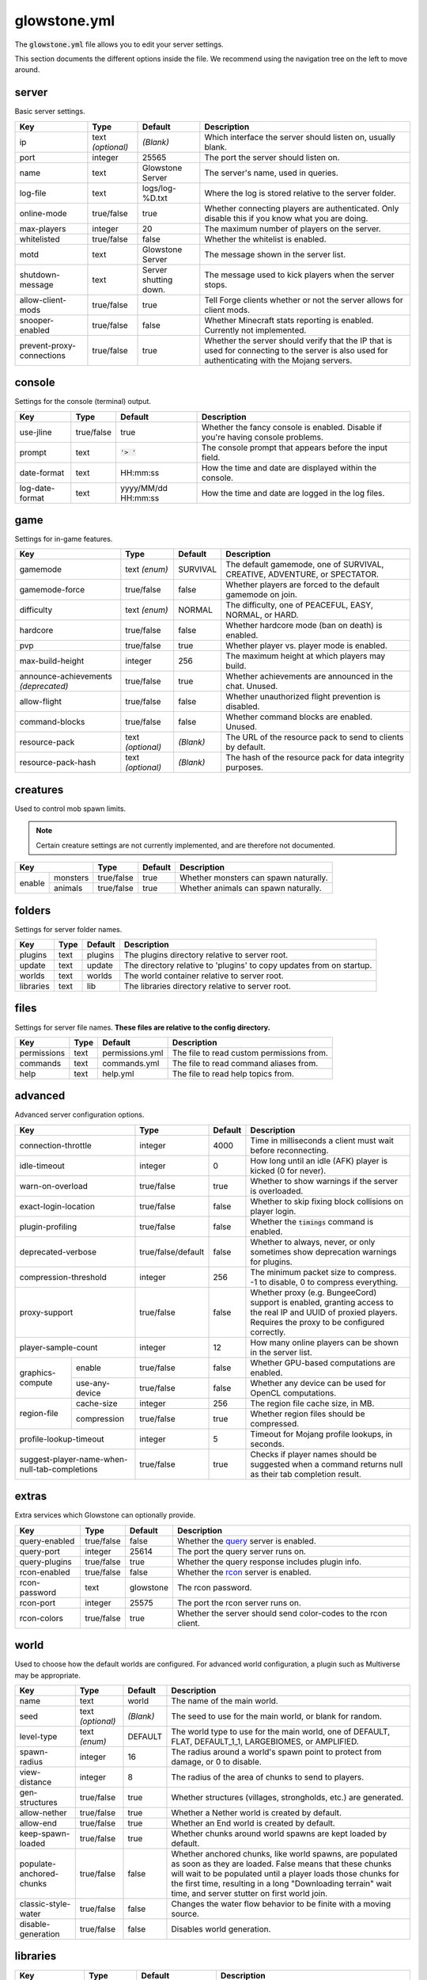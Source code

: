 glowstone.yml
#############

The :code:`glowstone.yml` file allows you to edit your server settings.

This section documents the different options inside the file. We recommend using the navigation tree on the left
to move around.

server
======

Basic server settings.

+--------------------------------+-------------------+--------------------------------+-------------------------------------------------------------+
| Key                            | Type              | Default                        | Description                                                 |
+================================+===================+================================+=============================================================+
| ip                             | text *(optional)* | *(Blank)*                      | Which interface the server should listen on, usually blank. |
+--------------------------------+-------------------+--------------------------------+-------------------------------------------------------------+
| port                           | integer           | 25565                          | The port the server should listen on.                       |
+--------------------------------+-------------------+--------------------------------+-------------------------------------------------------------+
| name                           | text              | Glowstone Server               | The server's name, used in queries.                         |
+--------------------------------+-------------------+--------------------------------+-------------------------------------------------------------+
| log-file                       | text              | logs/log-%D.txt                | Where the log is stored relative to the server folder.      |
+--------------------------------+-------------------+--------------------------------+-------------------------------------------------------------+
|                                |                   |                                | Whether connecting players are authenticated.               |
| online-mode                    | true/false        | true                           | Only disable this if you know what you are doing.           |
+--------------------------------+-------------------+--------------------------------+-------------------------------------------------------------+
| max-players                    | integer           | 20                             | The maximum number of players on the server.                |
+--------------------------------+-------------------+--------------------------------+-------------------------------------------------------------+
| whitelisted                    | true/false        | false                          | Whether the whitelist is enabled.                           |
+--------------------------------+-------------------+--------------------------------+-------------------------------------------------------------+
| motd                           | text              | Glowstone Server               | The message shown in the server list.                       |
+--------------------------------+-------------------+--------------------------------+-------------------------------------------------------------+
| shutdown-message               | text              | Server shutting down.          | The message used to kick players when the server stops.     |
+--------------------------------+-------------------+--------------------------------+-------------------------------------------------------------+
| allow-client-mods              | true/false        | true                           | Tell Forge clients whether or not the server allows         |
|                                |                   |                                | for client mods.                                            |
+--------------------------------+-------------------+--------------------------------+-------------------------------------------------------------+
| snooper-enabled                | true/false        | false                          | Whether Minecraft stats reporting is enabled.               |
|                                |                   |                                | Currently not implemented.                                  |
+--------------------------------+-------------------+--------------------------------+-------------------------------------------------------------+
| prevent-proxy-connections      | true/false        | true                           | Whether the server should verify that the IP that is        |
|                                |                   |                                | used for connecting to the server is also used for          |
|                                |                   |                                | authenticating with the Mojang servers.                     |
+--------------------------------+-------------------+--------------------------------+-------------------------------------------------------------+

console
=======

Settings for the console (terminal) output.

+--------------------------------+-------------------+--------------------------------+-------------------------------------------------------------+
| Key                            | Type              | Default                        | Description                                                 |
+================================+===================+================================+=============================================================+
| use-jline                      | true/false        | true                           | Whether the fancy console is enabled.                       |
|                                |                   |                                | Disable if you're having console problems.                  |
+--------------------------------+-------------------+--------------------------------+-------------------------------------------------------------+
| prompt                         | text              | :code:`'> '`                   | The console prompt that appears before the input field.     |
+--------------------------------+-------------------+--------------------------------+-------------------------------------------------------------+
| date-format                    | text              | HH:mm:ss                       | How the time and date are displayed within the console.     |
+--------------------------------+-------------------+--------------------------------+-------------------------------------------------------------+
| log-date-format                | text              | yyyy/MM/dd HH:mm:ss            | How the time and date are logged in the log files.          |
+--------------------------------+-------------------+--------------------------------+-------------------------------------------------------------+

game
====

Settings for in-game features.

+--------------------------------+-------------------+--------------------------------+-------------------------------------------------------------+
| Key                            | Type              | Default                        | Description                                                 |
+================================+===================+================================+=============================================================+
| gamemode                       | text *(enum)*     | SURVIVAL                       | The default gamemode, one of                                |
|                                |                   |                                | SURVIVAL, CREATIVE, ADVENTURE, or SPECTATOR.                |
+--------------------------------+-------------------+--------------------------------+-------------------------------------------------------------+
| gamemode-force                 | true/false        | false                          | Whether players are forced to the default gamemode on join. |
+--------------------------------+-------------------+--------------------------------+-------------------------------------------------------------+
| difficulty                     | text *(enum)*     | NORMAL                         | The difficulty, one of                                      |
|                                |                   |                                | PEACEFUL, EASY, NORMAL, or HARD.                            |
+--------------------------------+-------------------+--------------------------------+-------------------------------------------------------------+
| hardcore                       | true/false        | false                          | Whether hardcore mode (ban on death) is enabled.            |
+--------------------------------+-------------------+--------------------------------+-------------------------------------------------------------+
| pvp                            | true/false        | true                           | Whether player vs. player mode is enabled.                  |
+--------------------------------+-------------------+--------------------------------+-------------------------------------------------------------+
| max-build-height               | integer           | 256                            | The maximum height at which players may build.              |
+--------------------------------+-------------------+--------------------------------+-------------------------------------------------------------+
| announce-achievements          | true/false        | true                           | Whether achievements are announced in the chat. Unused.     |
| *(deprecated)*                 |                   |                                |                                                             |
+--------------------------------+-------------------+--------------------------------+-------------------------------------------------------------+
| allow-flight                   | true/false        | false                          | Whether unauthorized flight prevention is disabled.         |
+--------------------------------+-------------------+--------------------------------+-------------------------------------------------------------+
| command-blocks                 | true/false        | false                          | Whether command blocks are enabled. Unused.                 |
+--------------------------------+-------------------+--------------------------------+-------------------------------------------------------------+
| resource-pack                  | text *(optional)* | *(Blank)*                      | The URL of the resource pack to send to clients by default. |
+--------------------------------+-------------------+--------------------------------+-------------------------------------------------------------+
| resource-pack-hash             | text *(optional)* | *(Blank)*                      | The hash of the resource pack for data integrity purposes.  |
+--------------------------------+-------------------+--------------------------------+-------------------------------------------------------------+

creatures
=========

Used to control mob spawn limits.

.. note::

    Certain creature settings are not currently implemented, and are therefore not documented.

+--------------------------------+-------------------+--------------------------------+-------------------------------------------------------------+
| Key                            | Type              | Default                        | Description                                                 |
+==========+=====================+===================+================================+=============================================================+
|          | monsters            | true/false        | true                           | Whether monsters can spawn naturally.                       |
| enable   +---------------------+-------------------+--------------------------------+-------------------------------------------------------------+
|          | animals             | true/false        | true                           | Whether animals can spawn naturally.                        |
+----------+---------------------+-------------------+--------------------------------+-------------------------------------------------------------+


folders
=======

Settings for server folder names.

+--------------------------------+-------------------+--------------------------------+-------------------------------------------------------------+
| Key                            | Type              | Default                        | Description                                                 |
+================================+===================+================================+=============================================================+
| plugins                        | text              | plugins                        | The plugins directory relative to server root.              |
+--------------------------------+-------------------+--------------------------------+-------------------------------------------------------------+
| update                         | text              | update                         | The directory relative to 'plugins' to copy updates from    |
|                                |                   |                                | on startup.                                                 |
+--------------------------------+-------------------+--------------------------------+-------------------------------------------------------------+
| worlds                         | text              | worlds                         | The world container relative to server root.                |
+--------------------------------+-------------------+--------------------------------+-------------------------------------------------------------+
| libraries                      | text              | lib                            | The libraries directory relative to server root.            |
+--------------------------------+-------------------+--------------------------------+-------------------------------------------------------------+

files
=====

Settings for server file names. **These files are relative to the config directory.**

+--------------------------------+-------------------+--------------------------------+-------------------------------------------------------------+
| Key                            | Type              | Default                        | Description                                                 |
+================================+===================+================================+=============================================================+
| permissions                    | text              | permissions.yml                | The file to read custom permissions from.                   |
+--------------------------------+-------------------+--------------------------------+-------------------------------------------------------------+
| commands                       | text              | commands.yml                   | The file to read command aliases from.                      |
+--------------------------------+-------------------+--------------------------------+-------------------------------------------------------------+
| help                           | text              | help.yml                       | The file to read help topics from.                          |
+--------------------------------+-------------------+--------------------------------+-------------------------------------------------------------+

advanced
========

Advanced server configuration options.

+-----------------------------------------------+--------------------+--------------------------------+-------------------------------------------------------------+
| Key                                           | Type               | Default                        | Description                                                 |
+===============================================+====================+================================+=============================================================+
| connection-throttle                           | integer            | 4000                           | Time in milliseconds a client must wait before reconnecting.|
+-----------------------------------------------+--------------------+--------------------------------+-------------------------------------------------------------+
| idle-timeout                                  | integer            | 0                              | How long until an idle (AFK) player is kicked (0 for never).|
+-----------------------------------------------+--------------------+--------------------------------+-------------------------------------------------------------+
| warn-on-overload                              | true/false         | true                           | Whether to show warnings if the server is overloaded.       |
+-----------------------------------------------+--------------------+--------------------------------+-------------------------------------------------------------+
| exact-login-location                          | true/false         | false                          | Whether to skip fixing block collisions on player login.    |
+-----------------------------------------------+--------------------+--------------------------------+-------------------------------------------------------------+
| plugin-profiling                              | true/false         | false                          | Whether the :code:`timings` command is enabled.             |
+-----------------------------------------------+--------------------+--------------------------------+-------------------------------------------------------------+
| deprecated-verbose                            | true/false/default | false                          | Whether to always, never, or only sometimes show deprecation|
|                                               |                    |                                | warnings for plugins.                                       |
+-----------------------------------------------+--------------------+--------------------------------+-------------------------------------------------------------+
| compression-threshold                         | integer            | 256                            | The minimum packet size to compress. -1 to disable, 0 to    |
|                                               |                    |                                | compress everything.                                        |
+-----------------------------------------------+--------------------+--------------------------------+-------------------------------------------------------------+
| proxy-support                                 | true/false         | false                          | Whether proxy (e.g. BungeeCord) support is enabled, granting|
|                                               |                    |                                | access to the real IP and UUID of proxied players. Requires |
|                                               |                    |                                | the proxy to be configured correctly.                       |
+-----------------------------------------------+--------------------+--------------------------------+-------------------------------------------------------------+
| player-sample-count                           | integer            | 12                             | How many online players can be shown in the server list.    |
+------------------+----------------------------+--------------------+--------------------------------+-------------------------------------------------------------+
|                  | enable                     | true/false         | false                          | Whether GPU-based computations are enabled.                 |
| graphics-compute +----------------------------+--------------------+--------------------------------+-------------------------------------------------------------+
|                  | use-any-device             | true/false         | false                          | Whether any device can be used for OpenCL computations.     |
+------------------+----------------------------+--------------------+--------------------------------+-------------------------------------------------------------+
|                  | cache-size                 | integer            | 256                            | The region file cache size, in MB.                          |
| region-file      +----------------------------+--------------------+--------------------------------+-------------------------------------------------------------+
|                  | compression                | true/false         | true                           | Whether region files should be compressed.                  |
+------------------+----------------------------+--------------------+--------------------------------+-------------------------------------------------------------+
| profile-lookup-timeout                        | integer            | 5                              | Timeout for Mojang profile lookups, in seconds.             |
+-----------------------------------------------+--------------------+--------------------------------+-------------------------------------------------------------+
| suggest-player-name-when-null-tab-completions | true/false         | true                           | Checks if player names should be suggested when a           |
|                                               |                    |                                | command returns null as their tab completion result.        |
+-----------------------------------------------+--------------------+--------------------------------+-------------------------------------------------------------+

extras
======

Extra services which Glowstone can optionally provide.

+--------------------------------+-------------------+--------------------------------+-------------------------------------------------------------+
| Key                            | Type              | Default                        | Description                                                 |
+================================+===================+================================+=============================================================+
| query-enabled                  | true/false        | false                          | Whether the query_ server is enabled.                       |
+--------------------------------+-------------------+--------------------------------+-------------------------------------------------------------+
| query-port                     | integer           | 25614                          | The port the query server runs on.                          |
+--------------------------------+-------------------+--------------------------------+-------------------------------------------------------------+
| query-plugins                  | true/false        | true                           | Whether the query response includes plugin info.            |
+--------------------------------+-------------------+--------------------------------+-------------------------------------------------------------+
| rcon-enabled                   | true/false        | false                          | Whether the rcon_ server is enabled.                        |
+--------------------------------+-------------------+--------------------------------+-------------------------------------------------------------+
| rcon-password                  | text              | glowstone                      | The rcon password.                                          |
+--------------------------------+-------------------+--------------------------------+-------------------------------------------------------------+
| rcon-port                      | integer           | 25575                          | The port the rcon server runs on.                           |
+--------------------------------+-------------------+--------------------------------+-------------------------------------------------------------+
| rcon-colors                    | true/false        | true                           | Whether the server should send color-codes to the           |
|                                |                   |                                | rcon client.                                                |
+--------------------------------+-------------------+--------------------------------+-------------------------------------------------------------+

.. _query: http://wiki.vg/Query
.. _rcon: http://wiki.vg/Rcon


world
=====

Used to choose how the default worlds are configured.
For advanced world configuration, a plugin such as Multiverse may be appropriate.

+--------------------------------+-------------------+--------------------------------+-------------------------------------------------------------+
| Key                            | Type              | Default                        | Description                                                 |
+================================+===================+================================+=============================================================+
| name                           | text              | world                          | The name of the main world.                                 |
+--------------------------------+-------------------+--------------------------------+-------------------------------------------------------------+
| seed                           | text *(optional)* | *(Blank)*                      | The seed to use for the main world, or blank for random.    |
+--------------------------------+-------------------+--------------------------------+-------------------------------------------------------------+
| level-type                     | text *(enum)*     | DEFAULT                        | The world type to use for the main world, one of            |
|                                |                   |                                | DEFAULT, FLAT, DEFAULT_1_1, LARGEBIOMES, or AMPLIFIED.      |
+--------------------------------+-------------------+--------------------------------+-------------------------------------------------------------+
| spawn-radius                   | integer           | 16                             | The radius around a world's spawn point to protect          |
|                                |                   |                                | from damage, or 0 to disable.                               |
+--------------------------------+-------------------+--------------------------------+-------------------------------------------------------------+
| view-distance                  | integer           | 8                              | The radius of the area of chunks to send to players.        |
+--------------------------------+-------------------+--------------------------------+-------------------------------------------------------------+
| gen-structures                 | true/false        | true                           | Whether structures (villages, strongholds, etc.) are        |
|                                |                   |                                | generated.                                                  |
+--------------------------------+-------------------+--------------------------------+-------------------------------------------------------------+
| allow-nether                   | true/false        | true                           | Whether a Nether world is created by default.               |
+--------------------------------+-------------------+--------------------------------+-------------------------------------------------------------+
| allow-end                      | true/false        | true                           | Whether an End world is created by default.                 |
+--------------------------------+-------------------+--------------------------------+-------------------------------------------------------------+
| keep-spawn-loaded              | true/false        | true                           | Whether chunks around world spawns are kept                 |
|                                |                   |                                | loaded by default.                                          |
+--------------------------------+-------------------+--------------------------------+-------------------------------------------------------------+
| populate-anchored-chunks       | true/false        | false                          | Whether anchored chunks, like world spawns, are             |
|                                |                   |                                | populated as soon as they are loaded. False means           |
|                                |                   |                                | that these chunks will wait to be populated until a         |
|                                |                   |                                | player loads those chunks for the first time, resulting     |
|                                |                   |                                | in a long "Downloading terrain" wait time, and server       |
|                                |                   |                                | stutter on first world join.                                |
+--------------------------------+-------------------+--------------------------------+-------------------------------------------------------------+
| classic-style-water            | true/false        | false                          | Changes the water flow behavior to be finite with a         |
|                                |                   |                                | moving source.                                              |
+--------------------------------+-------------------+--------------------------------+-------------------------------------------------------------+
| disable-generation             | true/false        | false                          | Disables world generation.                                  |
+--------------------------------+-------------------+--------------------------------+-------------------------------------------------------------+


libraries
=========

+-----------------------------------------------+--------------------+--------------------------------+-------------------------------------------------------------+
| Key                                           | Type               | Default                        | Description                                                 |
+===============================================+====================+================================+=============================================================+
| checksum-validation                           | true/false         | true                           | Whether downloaded libraries should be validated using their|
|                                               |                    |                                | checksum.                                                   |
+-----------------------------------------------+--------------------+--------------------------------+-------------------------------------------------------------+
| repository-url                                | text               | *Glowstone repo, see below*    | The repository URL to download libraries from.              |
+-----------------------------------------------+--------------------+--------------------------------+-------------------------------------------------------------+
| download-attempts                             | integer            | 2                              | The maximum amount of attempts to download each library.    |
+-----------------------------------------------+--------------------+--------------------------------+-------------------------------------------------------------+
| compatibility-bundle                          | text *(enum)*      | CRAFTBUKKIT                    | The compatibility bundle to use. Only CRAFTBUKKIT and NONE  |
|                                               |                    |                                | are supported. See the `Library Management`_ section.       |
+-----------------------------------------------+--------------------+--------------------------------+-------------------------------------------------------------+
| list                                          | list               | *Empty array*                  | A list of extra libraries to download on server startup.    |
|                                               | *(of libraries)*   |                                | See below for the content structure of this list.           |
+-----------------------------------------------+--------------------+--------------------------------+-------------------------------------------------------------+

**Note**: the default Glowstone library repository is :code:`https://repo.glowstone.net/service/local/repositories/central/content/`.

Library format
--------------

Each element of the library list (:code:`libraries.list` key) is an object with the following structure:

+-----------------------------------------------+--------------------+-------------------------------------------------------------+
| Key                                           | Type               | Description                                                 |
+===============================================+====================+=============================================================+
| group-id                                      | text               | The group ID of the library.                                |
+-----------------------------------------------+--------------------+-------------------------------------------------------------+
| artifact-id                                   | text               | The artifact ID of the library.                             |
+-----------------------------------------------+--------------------+-------------------------------------------------------------+
| version                                       | text               | The version of the library.                                 |
+-----------------------------------------------+--------------------+-------------------------------------------------------------+
| repository                                    | text *(optional)*  | If present, overrides the default repository URL.           |
+------------------+----------------------------+--------------------+-------------------------------------------------------------+
| checksum         | type                       | text *(enum)*      | The algorithm for the checksum. Only SHA-1 (:code:`sha1`)   |
| *(optional)*     |                            |                    | and MD5 (:code:`md5`) are supported.                        |
|                  +----------------------------+--------------------+-------------------------------------------------------------+
|                  | value                      | text               | The checksum of the library.                                |
+------------------+----------------------------+--------------------+-------------------------------------------------------------+

Again, more information about these fields and library management can be found in the `Library Management`_ section.